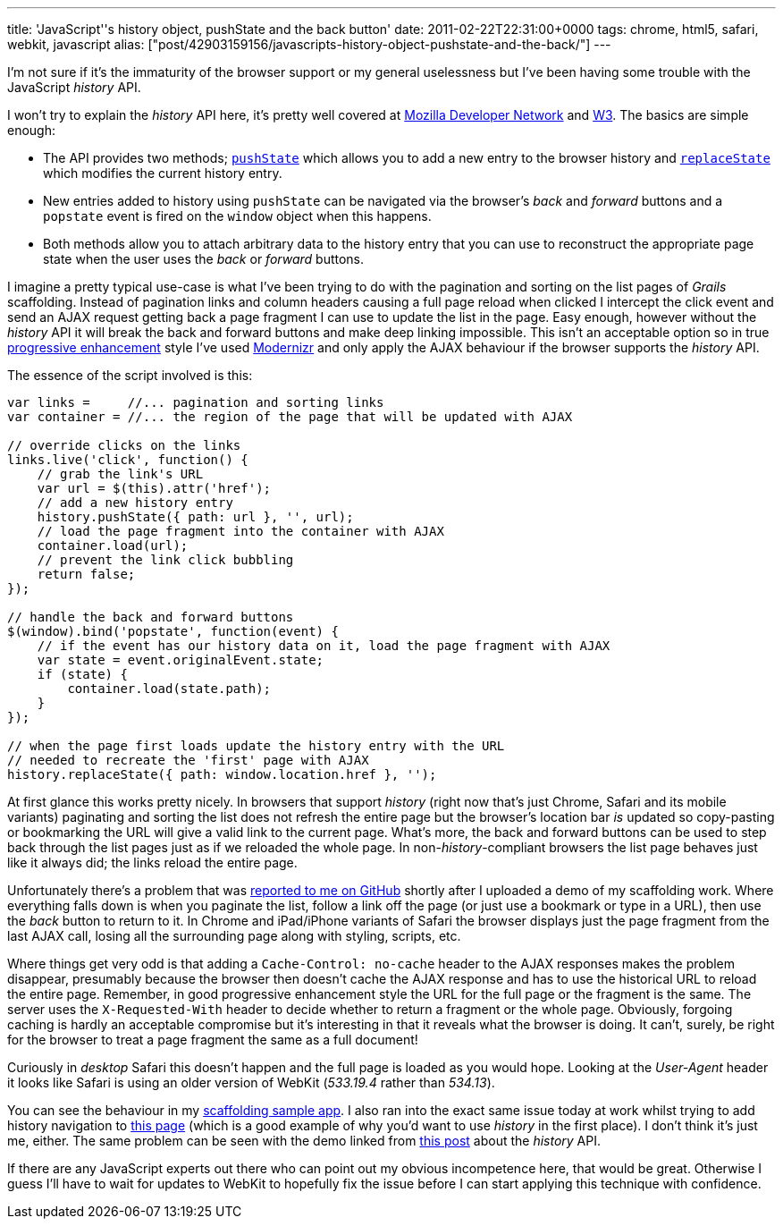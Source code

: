 ---
title: 'JavaScript''s history object, pushState and the back button'
date: 2011-02-22T22:31:00+0000
tags: chrome, html5, safari, webkit, javascript
alias: ["post/42903159156/javascripts-history-object-pushstate-and-the-back/"]
---

I'm not sure if it's the immaturity of the browser support or my general uselessness but I've been having some trouble with the JavaScript _history_ API.

I won't try to explain the _history_ API here, it's pretty well covered at https://developer.mozilla.org/en/DOM/Manipulating_the_browser_history[Mozilla Developer Network] and http://dev.w3.org/html5/spec-author-view/history.html[W3]. The basics are simple enough:

* The API provides two methods; http://dev.w3.org/html5/spec/history.html#dom-history-pushstate[`pushState`] which allows you to add a new entry to the browser history and http://dev.w3.org/html5/spec/history.html#dom-history-replacestate[`replaceState`] which modifies the current history entry.
* New entries added to history using `pushState` can be navigated via the browser's _back_ and _forward_ buttons and a `popstate` event is fired on the `window` object when this happens.
* Both methods allow you to attach arbitrary data to the history entry that you can use to reconstruct the appropriate page state when the user uses the _back_ or _forward_ buttons.

I imagine a pretty typical use-case is what I've been trying to do with the pagination and sorting on the list pages of _Grails_ scaffolding. Instead of pagination links and column headers causing a full page reload when clicked I intercept the click event and send an AJAX request getting back a page fragment I can use to update the list in the page. Easy enough, however without the _history_ API it will break the back and forward buttons and make deep linking impossible. This isn't an acceptable option so in true http://en.wikipedia.org/wiki/Progressive_enhancement[progressive enhancement] style I've used http://www.modernizr.com/[Modernizr] and only apply the AJAX behaviour if the browser supports the _history_ API.

The essence of the script involved is this:

[source,javascript]
--------------------------------------------------------------------------------
var links =     //... pagination and sorting links
var container = //... the region of the page that will be updated with AJAX

// override clicks on the links
links.live('click', function() {
    // grab the link's URL
    var url = $(this).attr('href');
    // add a new history entry
    history.pushState({ path: url }, '', url);
    // load the page fragment into the container with AJAX
    container.load(url);
    // prevent the link click bubbling
    return false;
});

// handle the back and forward buttons
$(window).bind('popstate', function(event) {
    // if the event has our history data on it, load the page fragment with AJAX
    var state = event.originalEvent.state;
    if (state) {
        container.load(state.path);
    }
});

// when the page first loads update the history entry with the URL
// needed to recreate the 'first' page with AJAX
history.replaceState({ path: window.location.href }, '');
--------------------------------------------------------------------------------

At first glance this works pretty nicely. In browsers that support _history_ (right now that's just Chrome, Safari and its mobile variants) paginating and sorting the list does not refresh the entire page but the browser's location bar _is_ updated so copy-pasting or bookmarking the URL will give a valid link to the current page. What's more, the back and forward buttons can be used to step back through the list pages just as if we reloaded the whole page. In non-_history_-compliant browsers the list page behaves just like it always did; the links reload the entire page.

Unfortunately there's a problem that was https://github.com/robfletcher/grails-scaffolding/issues#issue/2[reported to me on GitHub] shortly after I uploaded a demo of my scaffolding work. Where everything falls down is when you paginate the list, follow a link off the page (or just use a bookmark or type in a URL), then use the _back_ button to return to it. In Chrome and iPad/iPhone variants of Safari the browser displays just the page fragment from the last AJAX call, losing all the surrounding page along with styling, scripts, etc.

Where things get very odd is that adding a `Cache-Control: no-cache` header to the AJAX responses makes the problem disappear, presumably because the browser then doesn't cache the AJAX response and has to use the historical URL to reload the entire page. Remember, in good progressive enhancement style the URL for the full page or the fragment is the same. The server uses the `X-Requested-With` header to decide whether to return a fragment or the whole page. Obviously, forgoing caching is hardly an acceptable compromise but it's interesting in that it reveals what the browser is doing. It can't, surely, be right for the browser to treat a page fragment the same as a full document!

Curiously in _desktop_ Safari this doesn't happen and the full page is loaded as you would hope. Looking at the _User-Agent_ header it looks like Safari is using an older version of WebKit (_533.19.4_ rather than _534.13_).

You can see the behaviour in my http://scaffolding.elasticbeanstalk.com/[scaffolding sample app]. I also ran into the exact same issue today at work whilst trying to add history navigation to http://skyliving.sky.com/celebrity/find-a-celebrity[this page] (which is a good example of why you'd want to use _history_ in the first place). I don't think it's just me, either. The same problem can be seen with the demo linked from http://js-html5.com/post/3014620142/history-api[this post] about the _history_ API.

If there are any JavaScript experts out there who can point out my obvious incompetence here, that would be great. Otherwise I guess I'll have to wait for updates to WebKit to hopefully fix the issue before I can start applying this technique with confidence.
